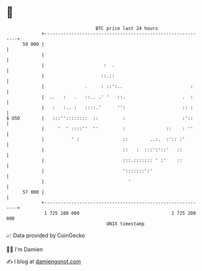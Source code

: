 * 👋

#+begin_example
                                    BTC price last 24 hours                    
                +------------------------------------------------------------+ 
         59 000 |                                                            | 
                |                                                            | 
                |                      :  .                                  | 
                |                     ::.::                                  | 
                |               .     : ::':..                         :     | 
                |  ..   :   .   ::.. .' '   ::.                     .  :     | 
                |   :   :.. :   ::::.'      '':                     :: :     | 
   $ USD        |   :::''::::::::  ::         :                     :'::     | 
                |     '  ' ::::''  ''         :               ::    : ''     | 
                |          ' :                ::        ..:.  :':: :'        | 
                |                             ::   :  :::':'::'   ::         | 
                |                             :::.::::::: ' :'    ::         | 
                |                             ':::::::':'                    | 
                |                               '                            | 
         57 000 |                                                            | 
                +------------------------------------------------------------+ 
                 1 725 180 000                                  1 725 280 000  
                                        UNIX timestamp                         
#+end_example
📈 Data provided by CoinGecko

🧑‍💻 I'm Damien

✍️ I blog at [[https://www.damiengonot.com][damiengonot.com]]
